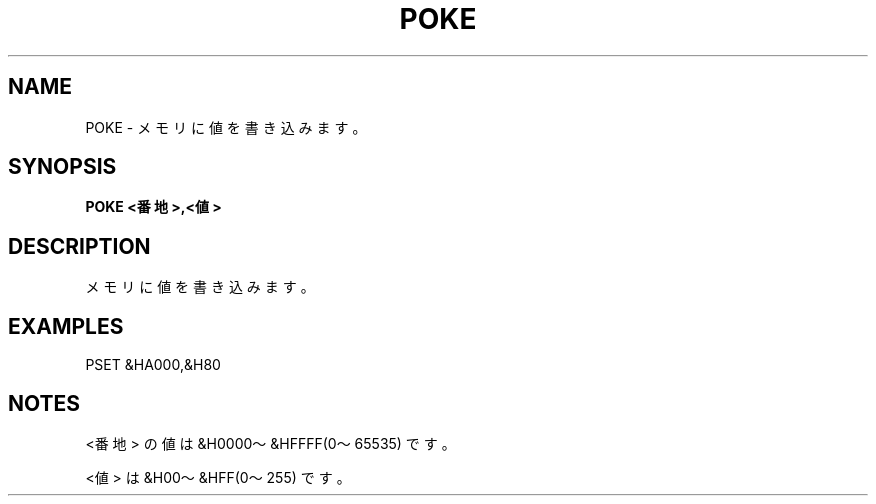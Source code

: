 .TH "POKE" "1" "2025-05-29" "MSX-BASIC" "User Commands"
.SH NAME
POKE \- メモリに値を書き込みます。

.SH SYNOPSIS
.B POKE <番地>,<値>

.SH DESCRIPTION
.PP
メモリに値を書き込みます。

.SH EXAMPLES
.PP
PSET &HA000,&H80

.SH NOTES
.PP
.PP
<番地> の値は &H0000～&HFFFF(0～65535) です。
.PP
<値> は &H00～&HFF(0～255) です。